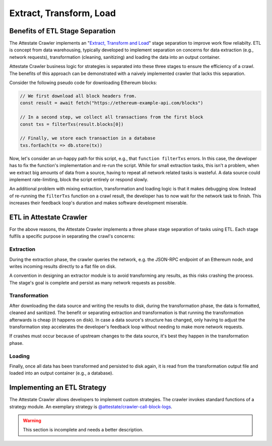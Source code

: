 Extract, Transform, Load
========================

..  _extract-transform-load:

Benefits of ETL Stage Separation
--------------------------------

The Attestate Crawler implements an "`Extract, Transform and Load
<https://en.wikipedia.org/wiki/Extract,_transform,_load>`_" stage separation to
improve work flow reliabilty. ETL is concept from data warehousing, typically
developed to implement separation on concerns for data extraction (e.g.,
network requests), transformation (cleaning, sanitizing) and loading the data
into an output container.

Attestate Crawler business logic for strategies is separated into these three
stages to ensure the efficiency of a crawl. The benefits of this approach can
be demonstrated with a naively implemented crawler that lacks this separation.

Consider the following pseudo code for downloading Ethereum blocks:

.. code-block:: javascript

  // We first download all block headers from.
  const result = await fetch("https://ethereum-example-api.com/blocks")

  // In a second step, we collect all transactions from the first block
  const txs = filterTxs(result.blocks[0])

  // Finally, we store each transaction in a database
  txs.forEach(tx => db.store(tx))

Now, let's consider an un-happy path for this script, e.g., that ``function
filterTxs`` errors. In this case, the developer has to fix the function's
implementation and re-run the script. While for small extraction tasks, this
isn't a problem, when we extract big amounts of data from a source, having to
repeat all network related tasks is wasteful. A data source could implement
rate-limiting, block the script entirely or respond slowly.

An additional problem with mixing extraction, transformation and loading logic
is that it makes debugging slow. Instead of re-running the ``filterTxs``
function on a crawl result, the developer has to now wait for the network task
to finish. This increases their feedback loop's duration and makes software
development miserable.

ETL in Attestate Crawler
------------------------

For the above reasons, the Attestate Crawler implements a three phase stage
separation of tasks using ETL. Each stage fulfils a specific purpose in
separating the crawl's concerns:

Extraction
__________

During the extraction phase, the crawler queries the network, e.g. the JSON-RPC
endpoint of an Ethereum node, and writes incoming results directly to a flat
file on disk. 

A convention in designing an extractor module is to avoid transforming any
results, as this risks crashing the process. The stage's goal is complete and
persist as many network requests as possible.

Transformation
______________

After downloading the data source and writing the results to disk, during the
transformation phase, the data is formatted, cleaned and sanitized. The benefit
or separating extraction and transformation is that running the transformation
afterwards is cheap (it happens on disk). In case a data source's structure has
changed, only having to adjust the transformation step accelerates the
developer's feedback loop without needing to make more network requests.

If crashes must occur because of upstream changes to the data source, it's best
they happen in the transformation phase.

Loading
_______

Finally, once all data has been transformed and persisted to disk again, it is
read from the transformation output file and loaded into an output container
(e.g., a database).

Implementing an ETL Strategy
----------------------------

The Attestate Crawler allows developers to implement custom strategies. The
crawler invokes standard functions of a strategy module. An exemplary strategy
is `@attestate/crawler-call-block-logs
<https://attestate.com/crawler-call-block-logs/main/index.html>`_.

.. warning::
  This section is incomplete and needs a better description.

